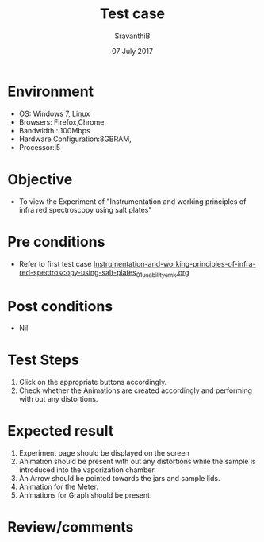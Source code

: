 #+Title: Test case
#+Author: SravanthiB
#+Date: 07 July 2017

* Environment
  - OS: Windows 7, Linux
  - Browsers: Firefox,Chrome
  - Bandwidth : 100Mbps
  - Hardware Configuration:8GBRAM, 
  - Processor:i5

* Objective
  - To view the Experiment of "Instrumentation and working principles of infra red spectroscopy using salt plates"

* Pre conditions
  - Refer to first test case [[https://github.com/Virtual-Labs/physical-chemistry-iiith/blob/master/test-cases/integration-test-cases/expt-1/Instrumentation-and-working-principles-of-infra-red-spectroscopy-using-salt-plates_01_usability_smk.org][Instrumentation-and-working-principles-of-infra-red-spectroscopy-using-salt-plates_01_usability_smk.org]]

* Post conditions
  - Nil
* Test Steps
  1. Click on the appropriate buttons accordingly. 
  2. Check whether the Animations are created accordingly and
     performing with out any distortions.

* Expected result
  1. Experiment page should be displayed on the screen
  2. Animation should be present with out any distortions while the
     sample is introduced into the vaporization chamber.
  3. An Arrow should be pointed towards the jars and sample lids.
  4. Animation for the Meter.
  5. Animations for Graph should be present.
  

* Review/comments
